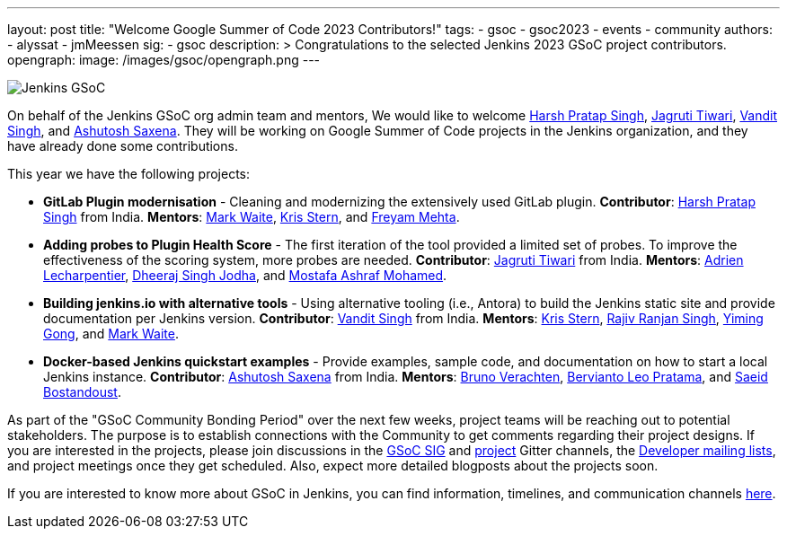 ---
layout: post
title: "Welcome Google Summer of Code 2023 Contributors!"
tags:
- gsoc
- gsoc2023
- events
- community
authors:
- alyssat
- jmMeessen
sig:
- gsoc
description: >
  Congratulations to the selected Jenkins 2023 GSoC project contributors.
opengraph:
  image: /images/gsoc/opengraph.png
---

image:/images/gsoc/jenkins-gsoc-logo_small.png[Jenkins GSoC, role=center, float=right]

On behalf of the Jenkins GSoC org admin team and mentors,
We would like to welcome
link:https://github.com/harsh-ps-2003[Harsh Pratap Singh],
link:https://github.com/Jagrutiti[Jagruti Tiwari],
link:https://github.com/Vandit1604[Vandit Singh], and
link:https://github.com/ash-sxn[Ashutosh Saxena].
They will be working on Google Summer of Code projects in the Jenkins organization,
and they have already done some contributions.

This year we have the following projects:

* **GitLab Plugin modernisation** -
Cleaning and modernizing the extensively used GitLab plugin.
**Contributor**: link:https://github.com/harsh-ps-2003[Harsh Pratap Singh] from India.
**Mentors**: link:/blog/authors/markewaite[Mark Waite], link:/blog/authors/krisstern[Kris Stern], and link:/blog/authors/freyam[Freyam Mehta].

* **Adding probes to Plugin Health Score** -
The first iteration of the tool provided a limited set of probes.
To improve the effectiveness of the scoring system, more probes are needed.
**Contributor**: link:https://github.com/Jagrutiti[Jagruti Tiwari] from India.
**Mentors**: link:/blog/authors/alecharp[Adrien Lecharpentier], link:/blog/authors/dheerajodha/[Dheeraj Singh Jodha], and link:/blog/authors/mostafaashraf[Mostafa Ashraf Mohamed].

* **Building jenkins.io with alternative tools** -
Using alternative tooling (i.e., Antora) to build the Jenkins static site and provide documentation per Jenkins version.
**Contributor**: link:https://github.com/Vandit1604[Vandit Singh] from India.
**Mentors**: link:/blog/authors/krisstern[Kris Stern], link:https://www.jenkins.io/blog/authors/iamrajiv[Rajiv Ranjan Singh], link:/blog/authors/yiminggong[Yiming Gong], and link:/blog/authors/markewaite[Mark Waite].

* **Docker-based Jenkins quickstart examples** -
Provide examples, sample code, and documentation on how to start a local Jenkins instance.
**Contributor**: link:https://github.com/ash-sxn[Ashutosh Saxena] from India.
**Mentors**: link:/blog/authors/gounthar[Bruno Verachten], link:/blog/authors/berviantoleo[Bervianto Leo Pratama], and link:/blog/authors/sbostandoust[Saeid Bostandoust].

As part of the "GSoC Community Bonding Period" over the next few weeks, project teams will be reaching out to potential stakeholders.
The purpose is to establish connections with the Community to get comments regarding their project designs.
If you are interested in the projects, please join discussions in the link:https://app.gitter.im/#/room/#jenkinsci_gsoc-sig:gitter.im[GSoC SIG] and link:https://app.gitter.im/#/room/#jenkinsci_jenkins:gitter.im[project] Gitter channels, the link:https://groups.google.com/forum/#!forum/jenkinsci-dev[Developer mailing lists], and project meetings once they get scheduled.
Also, expect more detailed blogposts about the projects soon.

If you are interested to know more about GSoC in Jenkins, you can find information, timelines, and communication channels link:/projects/gsoc/[here].
